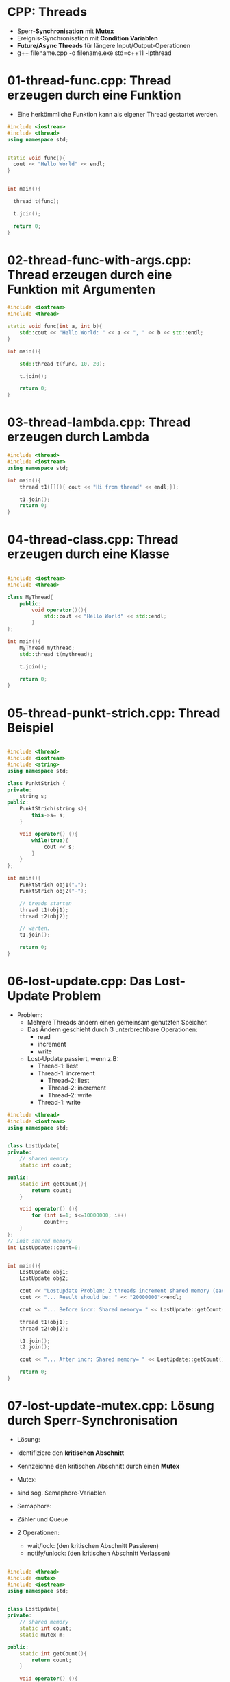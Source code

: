 * CPP: Threads

- Sperr-*Synchronisation* mit *Mutex*
- Ereignis-Synchronisation mit *Condition Variablen*
- *Future/Async Threads* für längere Input/Output-Operationen
- g++ filename.cpp -o filename.exe std=c++11 -lpthread


* 01-thread-func.cpp: Thread erzeugen durch eine Funktion

- Eine herkömmliche Funktion kann als eigener Thread gestartet werden.

#+BEGIN_SRC cpp
#include <iostream>
#include <thread>
using namespace std;


static void func(){
  cout << "Hello World" << endl;
}


int main(){

  thread t(func);

  t.join();

  return 0;
}
#+END_SRC


* 02-thread-func-with-args.cpp: Thread erzeugen durch eine Funktion mit Argumenten

#+BEGIN_SRC cpp
#include <iostream>
#include <thread>
 
static void func(int a, int b){
    std::cout << "Hello World: " << a << ", " << b << std::endl;
}
 
int main(){

    std::thread t(func, 10, 20);

    t.join();

    return 0;
}
#+END_SRC


* 03-thread-lambda.cpp: Thread erzeugen durch Lambda

#+BEGIN_SRC cpp
#include <thread>
#include <iostream>
using namespace std;

int main(){
	thread t1([](){ cout << "Hi from thread" << endl;});
	
	t1.join();
	return 0;
}

#+END_SRC



* 04-thread-class.cpp: Thread erzeugen durch eine Klasse

#+BEGIN_SRC cpp

#include <iostream>
#include <thread>
 
class MyThread{
    public:
        void operator()(){
            std::cout << "Hello World" << std::endl;
        }
};
 
int main(){
	MyThread mythread;
    std::thread t(mythread);

    t.join();

    return 0;
}
#+END_SRC



* 05-thread-punkt-strich.cpp: Thread Beispiel

#+BEGIN_SRC cpp

#include <thread>
#include <iostream>
#include <string>
using namespace std;

class PunktStrich {
private:
	string s;
public:
	PunktStrich(string s){
		this->s= s;
	}

	void operator() (){
		while(true){
			cout << s;
		}
	}
};

int main(){
	PunktStrich obj1(".");
	PunktStrich obj2("-");

	// treads starten
	thread t1(obj1);
	thread t2(obj2);

	// warten.
	t1.join();

	return 0;
}
#+END_SRC



* 06-lost-update.cpp: Das Lost-Update Problem

- Problem:
  - Mehrere Threads ändern einen gemeinsam genutzten Speicher.
  - Das Ändern geschieht durch 3 unterbrechbare Operationen:
	- read
	- increment
	- write
  - Lost-Update passiert, wenn z.B:
	- Thread-1: liest
	- Thread-1: increment
	  - Thread-2: liest
	  - Thread-2: increment
	  - Thread-2: write
	- Thread-1: write


#+BEGIN_SRC cpp
#include <thread>
#include <iostream>
using namespace std;


class LostUpdate{
private:
	// shared memory
	static int count;

public:
	static int getCount(){
		return count;
	}

	void operator() (){
		for (int i=1; i<=10000000; i++)
			count++;
	}
};
// init shared memory
int LostUpdate::count=0;


int main(){
	LostUpdate obj1;
	LostUpdate obj2;

	cout << "LostUpdate Problem: 2 threads increment shared memory (each by 10000000)."<< endl;
	cout << "... Result should be: " << "20000000"<<endl;

	cout << "... Before incr: Shared memory= " << LostUpdate::getCount() << endl;

	thread t1(obj1);
	thread t2(obj2);
 
	t1.join();
	t2.join();

	cout << "... After incr: Shared memory= " << LostUpdate::getCount() << endl;

	return 0;
}

#+END_SRC


* 07-lost-update-mutex.cpp: Lösung durch Sperr-Synchronisation
- Lösung:
- Identifiziere den *kritischen Abschnitt* 
- Kennzeichne den kritischen Abschnitt durch einen *Mutex*

- Mutex:
- sind sog. Semaphore-Variablen

- Semaphore:
- Zähler und Queue
- 2 Operationen:
  - wait/lock: (den kritischen Abschnitt Passieren)
  - notify/unlock: (den kritischen Abschnitt Verlassen)


#+BEGIN_SRC cpp

#include <thread>
#include <mutex>
#include <iostream>
using namespace std;


class LostUpdate{
private:
	// shared memory
	static int count;
	static mutex m;

public:
	static int getCount(){
		return count;
	}

	void operator() (){
		for (int i=1; i<=10000000; i++){
			m.lock(); //!!!!!!!!!!!!!!!!!!!!
			count++;
			m.unlock(); // !!!!!!!!!!!!!
		}
	}
};
// init shared memory
int LostUpdate::count=0;
mutex LostUpdate::m;

int main(){
	LostUpdate obj1;
	LostUpdate obj2;

	cout << "LostUpdate Problem: 2 threads increment shared memory (each by 10000000)."<< endl;
	cout << "... Result should be: " << "20000000"<<endl;

	cout << "... Before incr: Shared memory= " << LostUpdate::getCount() << endl;

	thread t1(obj1);
	thread t2(obj2);
 
	t1.join();
	t2.join();

	cout << "... After incr: Shared memory= " << LostUpdate::getCount() << endl;

	return 0;
}

#+END_SRC


* 08-lost-update-lock.cpp: Lösung durch Sperr-Synchronisation

- Locks are objects that manage a mutex by associating its access to their own lifetime: lock_guard, unique_lock.
- [[https://en.cppreference.com/w/cpp/thread/mutex/lock]]

#+BEGIN_SRC cpp


#+END_SRC



* 09-test-fifo.cpp: Exkurs: Testen von Software

#+BEGIN_SRC cpp

#include <stdexcept>
#include <iostream>
#include <cassert>

using namespace  std;


// ----------------------------------------
class FIFO {
private:
	int* queue;
	int size, write, read;

public:
	FIFO(int size){
		this->size = size+1;
		this->queue = new int[size+1];  // !!!!!!!
		write = 0;
		read = 0;
	}
	~FIFO() { delete[] queue;}

	int dequeue()  {
		if (isEmpty())
			throw underflow_error("dequeue: underflow_error");

		int value = queue[read];
		read++;
		read %= size;
		return value;
	}

	bool isEmpty(){
		if(write == read){
			return true;
		}
		return false;
	}

	bool isFull(){
		if(read == (write+1)%size){
			return true;
		}
		return false;
	}

	void enqueue(int item)  {
		if(this->isFull()){
			throw overflow_error("enqueue: overflow_error");
		}
		else{
			queue[write] = item;
			write++;
			write%=size;
		}
	}
};





// ====================================================
// TESTS f. class FIFO
// ====================================================
int main(){
// ----------------------------------------------------
	{
	FIFO fifo(5); // 5 Elemente haben Platz
	assert(fifo.isEmpty() && "Test: isEmpty()");
	}
// ----------------------------------------------------
	{
		FIFO fifo(5); // 5 Elemente haben Platz
		fifo.enqueue(1);
		fifo.enqueue(2);
		fifo.enqueue(3);
		fifo.enqueue(4);
		fifo.enqueue(5);
		assert(fifo.isFull() && "Test: isFull()");
	}
// ----------------------------------------------------
	{
		FIFO fifo(5); // 5 Elemente haben Platz
		fifo.enqueue(1);
		int val= fifo.dequeue();
		assert(val==1 && "Test: enqueue and dequeue");
		assert(fifo.isEmpty() && "Test: isEmpty()");
	}
// ----------------------------------------------------
	{
		try{
			FIFO fifo(5); // 5 Elemente haben Platz
			int val= fifo.dequeue();

			assert(false && "fail: underflow_exception ");

		} catch(underflow_error& e){
			// should come here
		}
	}
// ----------------------------------------------------
	{
		try{
			FIFO fifo(5); // 5 Elemente haben Platz
			fifo.enqueue(1);
			fifo.enqueue(2);
			fifo.enqueue(3);
			fifo.enqueue(4);
			fifo.enqueue(5);

			fifo.enqueue(6);

			assert(false && "fail: overflow_exception ");

		} catch(overflow_error& e){
			// should come here
		}
	}
// ----------------------------------------------------



	cout << "All tests passed ok ..." << endl;

	return 0;
}
#+END_SRC


* 10-fifo-threadsafe.cpp: Das Producer-Consumer Problem

- Sperr- und Ereignissynchronisation
- condition variable

#+BEGIN_SRC cpp

#+END_SRC


* 11-future-async.cpp: bei längeren Input/Output-Aufgaben 

- Um gewisse Aufgaben asynchron zur Ausführung zu bringen.
- Gerne bei länger andauernden Aufgaben (zB: Input/Output-Operationen) verwendet.

#+BEGIN_SRC cpp

#include <future>
#include <thread>
#include <chrono>
#include <iostream>
#include <string>
using namespace std;

string get_data_from_DB(){
	cout << "... waiting for data from DB"<<endl;

	this_thread::sleep_for(chrono::seconds(5)); 

	return "... DATA FROM DB arrived ...";
}


string get_data_from_FILE(){
	cout << "... waiting for data form FILE"<<endl;

	this_thread::sleep_for(chrono::seconds(5)); 

	return "... DATA FROM FILE arrived ...";
}



int main(){
	cout << endl;
	cout << "DEMO: Data access via FILE and DB" << endl;
	cout << endl;

	cout << "1. without multithreading ..." << endl;
//  ----------------------------------------------------
	system("date");
	string data_FILE= get_data_from_FILE();
	string data_DB=  get_data_from_DB();
	cout << data_FILE << endl;
	cout << data_DB <<endl;
	system("date");



	cout << endl;
	cout << "... 2. with multithreading (future, async) ..." << endl;
//  ----------------------------------------------------
	system("date");
	future<string> future_data_FILE= async(get_data_from_FILE);
	future<string> future_data_DB= async(get_data_from_DB);
	cout << future_data_FILE.get() << endl;
	cout << future_data_DB.get() << endl;
	system("date");
	cout << endl;

	return 0;
}
#+END_SRC


* 12-future-async-promise-sqlite.cpp: Ein Beispiel
- promise und future bei IO-Operationen
- sqlite Datenbank
- DB/sql/02-ueben/is_uni.sqlite

#+BEGIN_SRC cpp

#+END_SRC


* 99-atomic.cpp: Synchronisation

- http://www.cplusplus.com/reference/atomic/
- https://en.cppreference.com/w/cpp/language/memory_model
Threads and data races
A thread of execution is a flow of control within a program that begins with the invocation of a top-level function by std::thread::thread, std::async, or other means.

Any thread can potentially access any object in the program (objects with automatic and thread-local storage duration may still be accessed by another thread through a pointer or by reference).

Different threads of execution are always allowed to access (read and modify) different memory locations concurrently, with no interference and no synchronization requirements.

When an evaluation of an expression writes to a memory location and another evaluation reads or modifies the same memory location, the expressions are said to conflict. A program that has two conflicting evaluations has a data race unless

both evaluations execute on the same thread or in the same signal handler, or
both conflicting evaluations are atomic operations (see std::atomic), or
one of the conflicting evaluations happens-before another (see std::memory_order)
If a data race occurs, the behavior of the program is undefined.

(in particular, release of a std::mutex is synchronized-with, and therefore, happens-before acquisition of the same mutex by another thread, which makes it possible to use mutex locks to guard against data races)

 
#+BEGIN_SRC cpp
int cnt = 0;
auto f = [&]{cnt++;};
std::thread t1{f}, t2{f}, t3{f}; // undefined behavior

#+END_SRC

#+BEGIN_SRC cpp
std::atomic<int> cnt{0};
auto f = [&]{cnt++;};
std::thread t1{f}, t2{f}, t3{f}; // OK
#+END_SRC

* Links
- [[http://www.mario-konrad.ch/wiki/doku.php?id=programming:multithreading:tutorial-08]]
- [[http://www.baptiste-wicht.com/series/cpp11-concurrency-tutorial/]]
- [[http://marknelson.us/2012/05/23/c11-threading-made-easy/]]


* Aufgabe: AB-CPP-THREAD_bank_wordsearch
Siehe 
    1. ABS/CPP/AB-CPP-THREAD-bank.txt
    2. ABS/CPP/AB-CPP-THREAD-wordsearch.txt
- [[https://thispointer.com/c11-multithreading-part-9-stdasync-tutorial-example/]]

